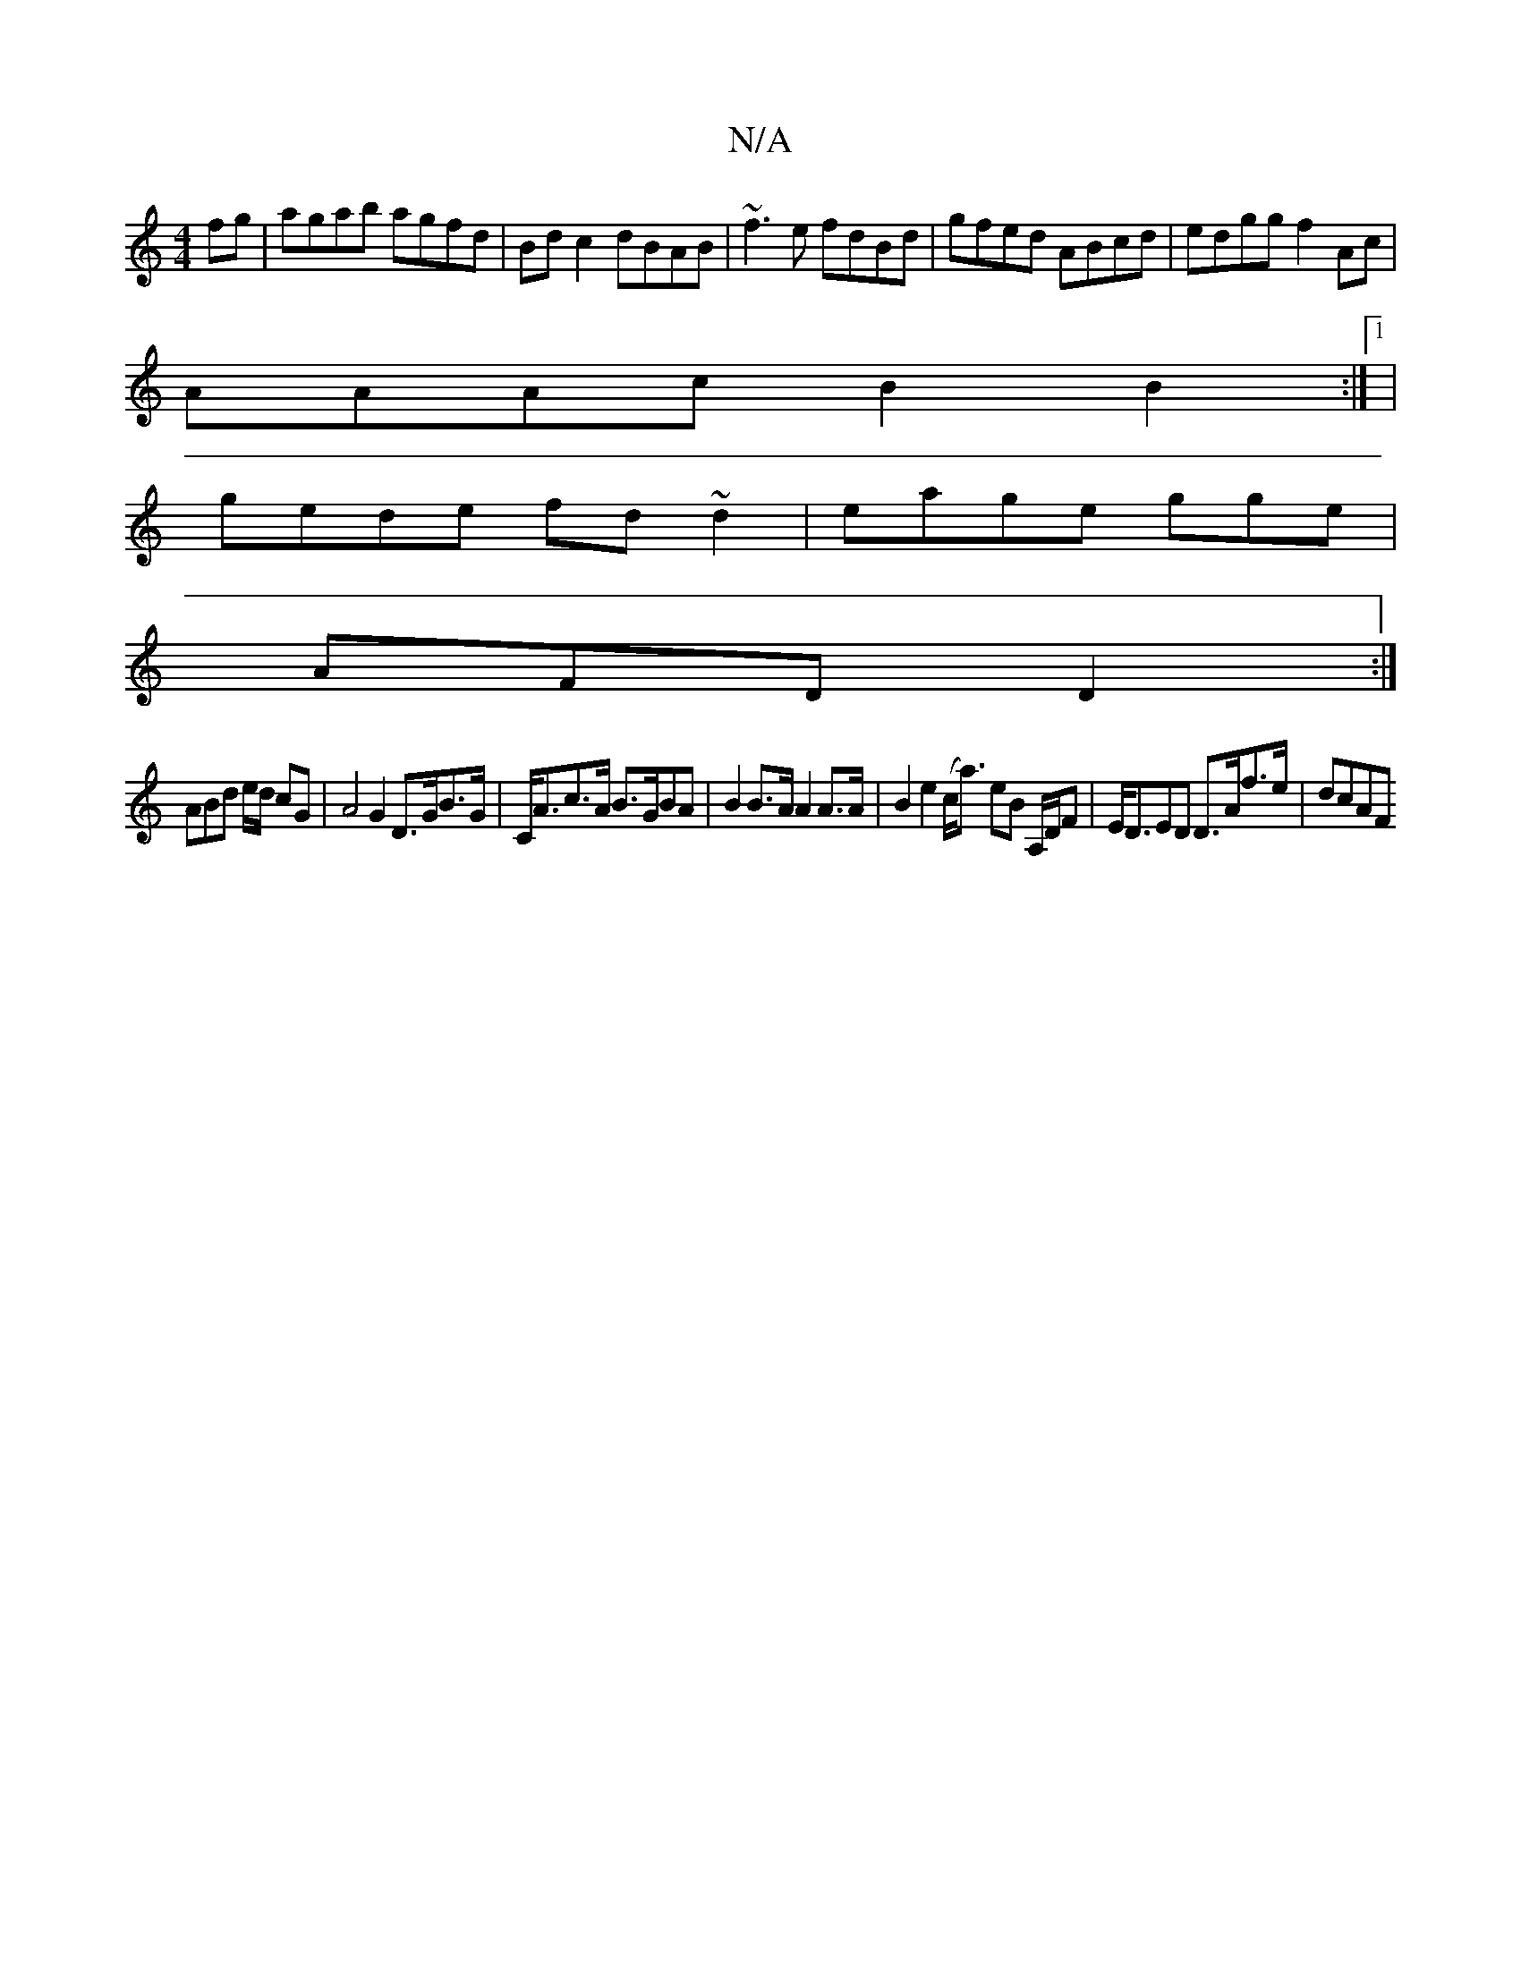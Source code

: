 X:1
T:N/A
M:4/4
R:N/A
K:Cmajor
fg|agab agfd|Bd c2 dBAB|~f3e fdBd|gfed ABcd|edgg f2Ac|
AAAc B2B2:|1 |
gede fd~d2|eage gge|
AFD D2:|
ABd e/d/ cG | A4 G2 D>GB>G | C<Ac>A B>GBA | B2 B>A A2 A>A | B2 e2 (c<a) eB A,/D/F|E<DED D>Af>e|dcAF 